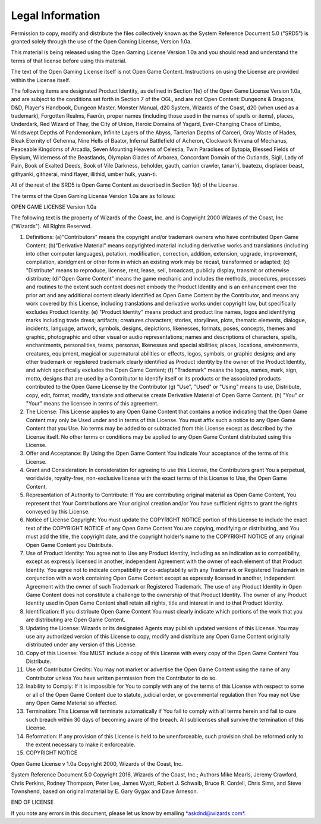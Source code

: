 
.. _srd:legal-information:

Legal Information
-----------------

Permission to copy, modify and distribute the files collectively known
as the System Reference Document 5.0 ("SRD5") is granted solely through
the use of the Open Gaming License, Version 1.0a.

This material is being released using the Open Gaming License Version
1.0a and you should read and understand the terms of that license before
using this material.

The text of the Open Gaming License itself is not Open Game Content.
Instructions on using the License are provided within the License
itself.

The following items are designated Product Identity, as defined in
Section 1(e) of the Open Game License Version 1.0a, and are subject to
the conditions set forth in Section 7 of the OGL, and are not Open
Content: Dungeons & Dragons, D&D, Player's Handbook, Dungeon Master,
Monster Manual, d20 System, Wizards of the Coast, d20 (when used as a
trademark), Forgotten Realms, Faerûn, proper names (including those used
in the names of spells or items), places, Underdark, Red Wizard of Thay,
the City of Union, Heroic Domains of Ysgard, Ever-­Changing Chaos of
Limbo, Windswept Depths of Pandemonium, Infinite Layers of the Abyss,
Tarterian Depths of Carceri, Gray Waste of Hades, Bleak Eternity of
Gehenna, Nine Hells of Baator, Infernal Battlefield of Acheron,
Clockwork Nirvana of Mechanus, Peaceable Kingdoms of Arcadia, Seven
Mounting Heavens of Celestia, Twin Paradises of Bytopia, Blessed Fields
of Elysium, Wilderness of the Beastlands, Olympian Glades of Arborea,
Concordant Domain of the Outlands, Sigil, Lady of Pain, Book of Exalted
Deeds, Book of Vile Darkness, beholder, gauth, carrion crawler,
tanar'ri, baatezu, displacer beast, githyanki, githzerai, mind flayer,
illithid, umber hulk, yuan-­ti.

All of the rest of the SRD5 is Open Game Content as described in Section
1(d) of the License.

The terms of the Open Gaming License Version 1.0a are as follows:

OPEN GAME LICENSE Version 1.0a

The following text is the property of Wizards of the Coast, Inc. and is
Copyright 2000 Wizards of the Coast, Inc ("Wizards"). All Rights
Reserved.

1.  Definitions: (a)"Contributors" means the copyright and/or trademark
    owners who have contributed Open Game Content; (b)"Derivative
    Material" means copyrighted material including derivative works and
    translations (including into other computer languages), potation,
    modification, correction, addition, extension, upgrade, improvement,
    compilation, abridgment or other form in which an existing work may
    be recast, transformed or adapted; (c) "Distribute" means to
    reproduce, license, rent, lease, sell, broadcast, publicly display,
    transmit or otherwise distribute; (d)"Open Game Content" means the
    game mechanic and includes the methods, procedures, processes and
    routines to the extent such content does not embody the Product
    Identity and is an enhancement over the prior art and any additional
    content clearly identified as Open Game Content by the Contributor,
    and means any work covered by this License, including translations
    and derivative works under copyright law, but specifically excludes
    Product Identity. (e) "Product Identity" means product and product
    line names, logos and identifying marks including trade dress;
    artifacts; creatures characters; stories, storylines, plots,
    thematic elements, dialogue, incidents, language, artwork, symbols,
    designs, depictions, likenesses, formats, poses, concepts, themes
    and graphic, photographic and other visual or audio representations;
    names and descriptions of characters, spells, enchantments,
    personalities, teams, personas, likenesses and special abilities;
    places, locations, environments, creatures, equipment, magical or
    supernatural abilities or effects, logos, symbols, or graphic
    designs; and any other trademark or registered trademark clearly
    identified as Product identity by the owner of the Product Identity,
    and which specifically excludes the Open Game Content; (f)
    "Trademark" means the logos, names, mark, sign, motto, designs that
    are used by a Contributor to identify itself or its products or the
    associated products contributed to the Open Game License by the
    Contributor (g) "Use", "Used" or "Using" means to use, Distribute,
    copy, edit, format, modify, translate and otherwise create
    Derivative Material of Open Game Content. (h) "You" or "Your" means
    the licensee in terms of this agreement.

2.  The License: This License applies to any Open Game Content that
    contains a notice indicating that the Open Game Content may only be
    Used under and in terms of this License. You must affix such a
    notice to any Open Game Content that you Use. No terms may be added
    to or subtracted from this License except as described by the
    License itself. No other terms or conditions may be applied to any
    Open Game Content distributed using this License.

3.  Offer and Acceptance: By Using the Open Game Content You indicate
    Your acceptance of the terms of this License.

4.  Grant and Consideration: In consideration for agreeing to use this
    License, the Contributors grant You a perpetual, worldwide,
    royalty-­free, non-­exclusive license with the exact terms of this
    License to Use, the Open Game Content.

5.  Representation of Authority to Contribute: If You are contributing
    original material as Open Game Content, You represent that Your
    Contributions are Your original creation and/or You have sufficient
    rights to grant the rights conveyed by this License.

6.  Notice of License Copyright: You must update the COPYRIGHT NOTICE
    portion of this License to include the exact text of the COPYRIGHT
    NOTICE of any Open Game Content You are copying, modifying or
    distributing, and You must add the title, the copyright date, and
    the copyright holder's name to the COPYRIGHT NOTICE of any original
    Open Game Content you Distribute.

7.  Use of Product Identity: You agree not to Use any Product Identity,
    including as an indication as to compatibility, except as expressly
    licensed in another, independent Agreement with the owner of each
    element of that Product Identity. You agree not to indicate
    compatibility or co-­adaptability with any Trademark or Registered
    Trademark in conjunction with a work containing Open Game Content
    except as expressly licensed in another, independent Agreement with
    the owner of such Trademark or Registered Trademark. The use of any
    Product Identity in Open Game Content does not constitute a
    challenge to the ownership of that Product Identity. The owner of
    any Product Identity used in Open Game Content shall retain all
    rights, title and interest in and to that Product Identity.

8.  Identification: If you distribute Open Game Content You must clearly
    indicate which portions of the work that you are distributing are
    Open Game Content.

9.  Updating the License: Wizards or its designated Agents may publish
    updated versions of this License. You may use any authorized version
    of this License to copy, modify and distribute any Open Game Content
    originally distributed under any version of this License.

10. Copy of this License: You MUST include a copy of this License with
    every copy of the Open Game Content You Distribute.

11. Use of Contributor Credits: You may not market or advertise the Open
    Game Content using the name of any Contributor unless You have
    written permission from the Contributor to do so.

12. Inability to Comply: If it is impossible for You to comply with any
    of the terms of this License with respect to some or all of the Open
    Game Content due to statute, judicial order, or governmental
    regulation then You may not Use any Open Game Material so affected.

13. Termination: This License will terminate automatically if You fail
    to comply with all terms herein and fail to cure such breach within
    30 days of becoming aware of the breach. All sublicenses shall
    survive the termination of this License.

14. Reformation: If any provision of this License is held to be
    unenforceable, such provision shall be reformed only to the extent
    necessary to make it enforceable.

15. COPYRIGHT NOTICE

Open Game License v 1.0a Copyright 2000, Wizards of the Coast, Inc.

System Reference Document 5.0 Copyright 2016, Wizards of the Coast,
Inc.; Authors Mike Mearls, Jeremy Crawford, Chris Perkins, Rodney
Thompson, Peter Lee, James Wyatt, Robert J. Schwalb, Bruce R. Cordell,
Chris Sims, and Steve Townshend, based on original material by E. Gary
Gygax and Dave Arneson.

END OF LICENSE

If you note any errors in this document, please let us know by emailing
`*askdnd@wizards.com*. <mailto:askdnd@wizards.com>`__
